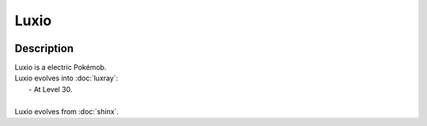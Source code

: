 .. luxio:

Luxio
------

.. image:: ../../_images/pokemobs/gen_4/entity_icon/textures/luxio.png
    :width: 400
    :alt: Luxio
.. image:: ../../_images/pokemobs/gen_4/entity_icon/textures/luxios.png
    :width: 400
    :alt: Luxio


Description
============
| Luxio is a electric Pokémob.
| Luxio evolves into :doc:`luxray`:
|  -  At Level 30.
| 
| Luxio evolves from :doc:`shinx`.